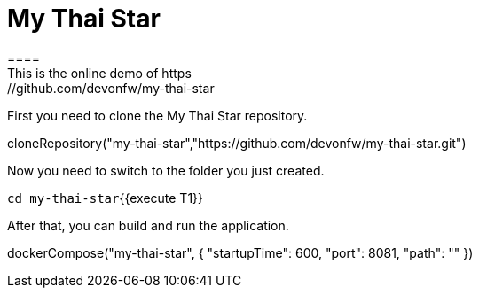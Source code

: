 = My Thai Star
====
This is the online demo of https://github.com/devonfw/my-thai-star
====

First you need to clone the My Thai Star repository.
[step]
--
cloneRepository("my-thai-star","https://github.com/devonfw/my-thai-star.git")
--

Now you need to switch to the folder you just created.

`cd my-thai-star`{{execute T1}}

After that, you can build and run the application. 
[step]
--
dockerCompose("my-thai-star", { "startupTime": 600, "port": 8081, "path": "" })
--